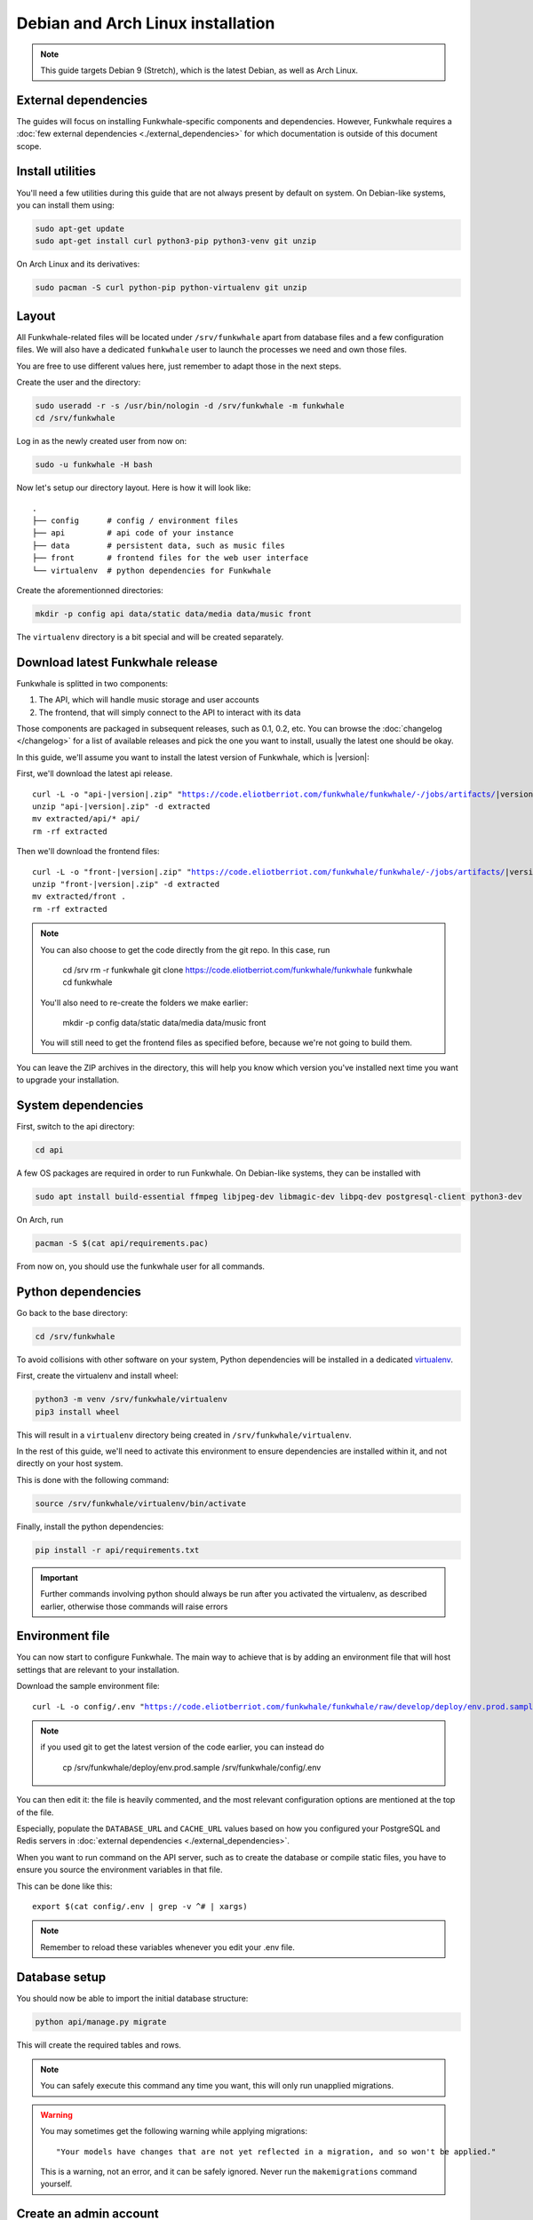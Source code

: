 Debian and Arch Linux installation
==================================

.. note::

    This guide targets Debian 9 (Stretch), which is the latest Debian, as well as Arch Linux.

External dependencies
---------------------

The guides will focus on installing Funkwhale-specific components and
dependencies. However, Funkwhale requires a
:doc:`few external dependencies <./external_dependencies>` for which
documentation is outside of this document scope.

Install utilities
-----------------

You'll need a few utilities during this guide that are not always present by
default on system. On Debian-like systems, you can install them using:

.. code-block:: shell

    sudo apt-get update
    sudo apt-get install curl python3-pip python3-venv git unzip

On Arch Linux and its derivatives:

.. code-block:: shell

    sudo pacman -S curl python-pip python-virtualenv git unzip

Layout
-------

All Funkwhale-related files will be located under ``/srv/funkwhale`` apart
from database files and a few configuration files. We will also have a
dedicated ``funkwhale`` user to launch the processes we need and own those files.

You are free to use different values here, just remember to adapt those in the
next steps.

.. _create-funkwhale-user:

Create the user and the directory:

.. code-block:: shell

    sudo useradd -r -s /usr/bin/nologin -d /srv/funkwhale -m funkwhale
    cd /srv/funkwhale

Log in as the newly created user from now on:

.. code-block:: shell

    sudo -u funkwhale -H bash

Now let's setup our directory layout. Here is how it will look like::

    .
    ├── config      # config / environment files
    ├── api         # api code of your instance
    ├── data        # persistent data, such as music files
    ├── front       # frontend files for the web user interface
    └── virtualenv  # python dependencies for Funkwhale

Create the aforementionned directories:

.. code-block:: shell

    mkdir -p config api data/static data/media data/music front

The ``virtualenv`` directory is a bit special and will be created separately.

Download latest Funkwhale release
----------------------------------

Funkwhale is splitted in two components:

1. The API, which will handle music storage and user accounts
2. The frontend, that will simply connect to the API to interact with its data

Those components are packaged in subsequent releases, such as 0.1, 0.2, etc.
You can browse the :doc:`changelog </changelog>` for a list of available releases
and pick the one you want to install, usually the latest one should be okay.

In this guide, we'll assume you want to install the latest version of Funkwhale,
which is |version|:

First, we'll download the latest api release.

.. parsed-literal::

    curl -L -o "api-|version|.zip" "https://code.eliotberriot.com/funkwhale/funkwhale/-/jobs/artifacts/|version|/download?job=build_api"
    unzip "api-|version|.zip" -d extracted
    mv extracted/api/* api/
    rm -rf extracted


Then we'll download the frontend files:

.. parsed-literal::

    curl -L -o "front-|version|.zip" "https://code.eliotberriot.com/funkwhale/funkwhale/-/jobs/artifacts/|version|/download?job=build_front"
    unzip "front-|version|.zip" -d extracted
    mv extracted/front .
    rm -rf extracted

.. note::

    You can also choose to get the code directly from the git repo. In this
    case, run

        cd /srv
        rm -r funkwhale
        git clone https://code.eliotberriot.com/funkwhale/funkwhale funkwhale
        cd funkwhale

    You'll also need to re-create the folders we make earlier:

        mkdir -p config data/static data/media data/music front

    You will still need to get the frontend files as specified before, because
    we're not going to build them.


You can leave the ZIP archives in the directory, this will help you know
which version you've installed next time you want to upgrade your installation.

System dependencies
-------------------

First, switch to the api directory:

.. code-block:: shell

    cd api

A few OS packages are required in order to run Funkwhale. On Debian-like
systems, they can be installed with

.. code-block:: shell

    sudo apt install build-essential ffmpeg libjpeg-dev libmagic-dev libpq-dev postgresql-client python3-dev

On Arch, run

.. code-block:: shell

    pacman -S $(cat api/requirements.pac)

From now on, you should use the funkwhale user for all commands.

Python dependencies
--------------------

Go back to the base directory:

.. code-block:: shell

    cd /srv/funkwhale

To avoid collisions with other software on your system, Python dependencies
will be installed in a dedicated
`virtualenv <https://docs.python.org/3/library/venv.html>`_.

First, create the virtualenv and install wheel:

.. code-block:: shell

    python3 -m venv /srv/funkwhale/virtualenv
    pip3 install wheel

This will result in a ``virtualenv`` directory being created in
``/srv/funkwhale/virtualenv``.

In the rest of this guide, we'll need to activate this environment to ensure
dependencies are installed within it, and not directly on your host system.

This is done with the following command:

.. code-block:: shell

    source /srv/funkwhale/virtualenv/bin/activate

Finally, install the python dependencies:

.. code-block:: shell

    pip install -r api/requirements.txt

.. important::

    Further commands involving python should always be run after you activated
    the virtualenv, as described earlier, otherwise those commands will raise
    errors


Environment file
----------------

You can now start to configure Funkwhale. The main way to achieve that is by
adding an environment file that will host settings that are relevant to your
installation.

Download the sample environment file:

.. parsed-literal::

    curl -L -o config/.env "https://code.eliotberriot.com/funkwhale/funkwhale/raw/develop/deploy/env.prod.sample"

.. note::

    if you used git to get the latest version of the code earlier, you can instead do

        cp /srv/funkwhale/deploy/env.prod.sample /srv/funkwhale/config/.env


You can then edit it: the file is heavily commented, and the most relevant
configuration options are mentioned at the top of the file.

Especially, populate the ``DATABASE_URL`` and ``CACHE_URL`` values based on
how you configured your PostgreSQL and Redis servers in
:doc:`external dependencies <./external_dependencies>`.


When you want to run command on the API server, such as to create the
database or compile static files, you have to ensure you source
the environment variables in that file.

This can be done like this::

    export $(cat config/.env | grep -v ^# | xargs)

.. note::

    Remember to reload these variables whenever you edit your .env file.

Database setup
---------------

You should now be able to import the initial database structure:

.. code-block:: shell

    python api/manage.py migrate

This will create the required tables and rows.

.. note::

    You can safely execute this command any time you want, this will only
    run unapplied migrations.

.. warning::

    You may sometimes get the following warning while applying migrations::

        "Your models have changes that are not yet reflected in a migration, and so won't be applied."

    This is a warning, not an error, and it can be safely ignored.
    Never run the ``makemigrations`` command yourself.

Create an admin account
-----------------------

You can then create your first user account:

.. code-block:: shell

    python api/manage.py createsuperuser

If you ever want to change a user's password from the command line, just run:

.. code-block:: shell

    python api/manage.py changepassword <user>

Collect static files
--------------------

Static files are the static assets used by the API server (icon PNGs, CSS, etc.).
We need to collect them explicitly, so they can be served by the webserver:

.. code-block:: shell

    python api/manage.py collectstatic

This should populate the directory you choose for the ``STATIC_ROOT`` variable
in your ``.env`` file.

Systemd unit file
------------------

See :doc:`./systemd`.

Reverse proxy setup
--------------------

See :ref:`reverse-proxy <reverse-proxy-setup>`.

